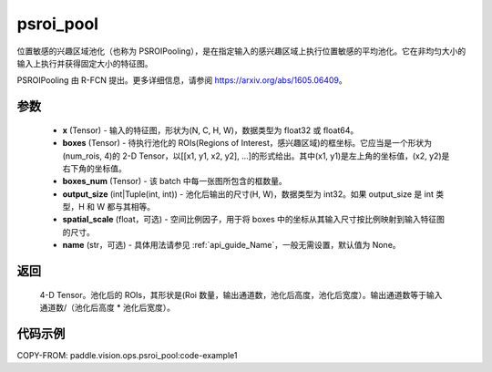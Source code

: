 .. _cn_api_paddle_vision_ops_psroi_pool:

psroi_pool
-------------------------------

.. py:function:: paddle.vision.ops.psroi_pool(x, boxes, boxes_num, output_size, spatial_scale=1.0, name=None)

位置敏感的兴趣区域池化（也称为 PSROIPooling），是在指定输入的感兴趣区域上执行位置敏感的平均池化。它在非均匀大小的输入上执行并获得固定大小的特征图。

PSROIPooling 由 R-FCN 提出。更多详细信息，请参阅 https://arxiv.org/abs/1605.06409。

参数
:::::::::
    - **x** (Tensor) - 输入的特征图，形状为(N, C, H, W)，数据类型为 float32 或 float64。
    - **boxes** (Tensor) - 待执行池化的 ROIs(Regions of Interest，感兴趣区域)的框坐标。它应当是一个形状为(num_rois, 4)的 2-D Tensor，以[[x1, y1, x2, y2], ...]的形式给出。其中(x1, y1)是左上角的坐标值，(x2, y2)是右下角的坐标值。
    - **boxes_num** (Tensor) - 该 batch 中每一张图所包含的框数量。
    - **output_size** (int|Tuple(int, int)) - 池化后输出的尺寸(H, W)，数据类型为 int32。如果 output_size 是 int 类型，H 和 W 都与其相等。
    - **spatial_scale** (float，可选) - 空间比例因子，用于将 boxes 中的坐标从其输入尺寸按比例映射到输入特征图的尺寸。
    - **name** (str，可选) - 具体用法请参见 :ref:`api_guide_Name`，一般无需设置，默认值为 None。


返回
:::::::::
    4-D Tensor。池化后的 ROIs，其形状是(Roi 数量，输出通道数，池化后高度，池化后宽度）。输出通道数等于输入通道数/（池化后高度 * 池化后宽度）。

代码示例
:::::::::
COPY-FROM: paddle.vision.ops.psroi_pool:code-example1
